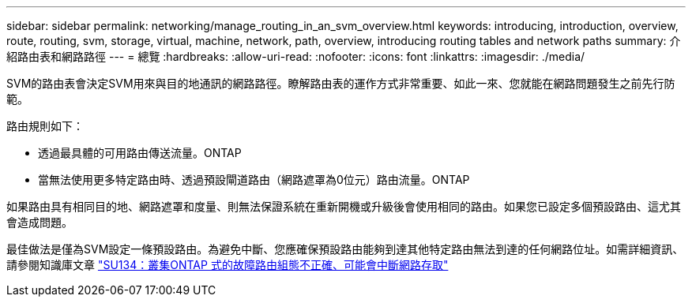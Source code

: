 ---
sidebar: sidebar 
permalink: networking/manage_routing_in_an_svm_overview.html 
keywords: introducing, introduction, overview, route, routing, svm, storage, virtual, machine, network, path, overview, introducing routing tables and network paths 
summary: 介紹路由表和網路路徑 
---
= 總覽
:hardbreaks:
:allow-uri-read: 
:nofooter: 
:icons: font
:linkattrs: 
:imagesdir: ./media/


[role="lead"]
SVM的路由表會決定SVM用來與目的地通訊的網路路徑。瞭解路由表的運作方式非常重要、如此一來、您就能在網路問題發生之前先行防範。

路由規則如下：

* 透過最具體的可用路由傳送流量。ONTAP
* 當無法使用更多特定路由時、透過預設閘道路由（網路遮罩為0位元）路由流量。ONTAP


如果路由具有相同目的地、網路遮罩和度量、則無法保證系統在重新開機或升級後會使用相同的路由。如果您已設定多個預設路由、這尤其會造成問題。

最佳做法是僅為SVM設定一條預設路由。為避免中斷、您應確保預設路由能夠到達其他特定路由無法到達的任何網路位址。如需詳細資訊、請參閱知識庫文章 https://kb.netapp.com/Support_Bulletins/Customer_Bulletins/SU134["SU134：叢集ONTAP 式的故障路由組態不正確、可能會中斷網路存取"^]
